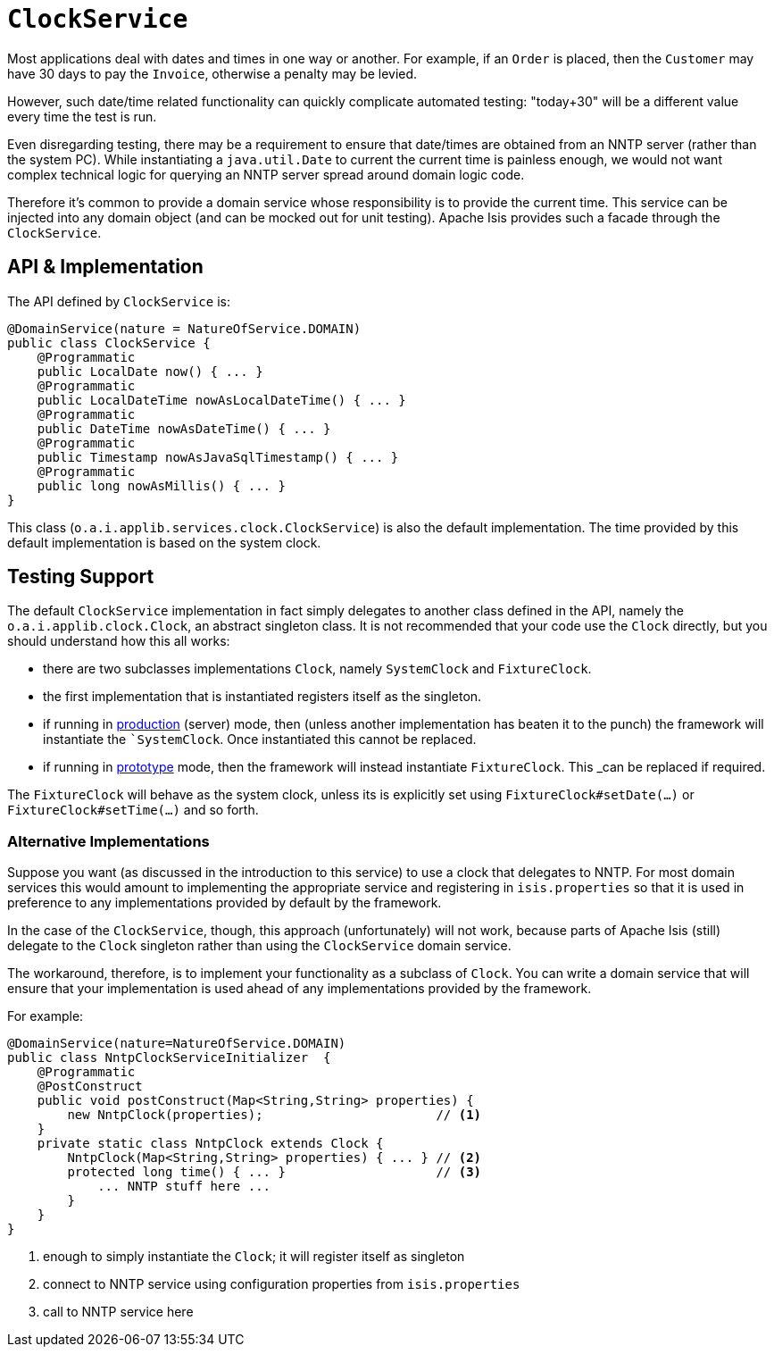 [[_rgsvc_core-domain-api_ClockService]]
= `ClockService`
:Notice: Licensed to the Apache Software Foundation (ASF) under one or more contributor license agreements. See the NOTICE file distributed with this work for additional information regarding copyright ownership. The ASF licenses this file to you under the Apache License, Version 2.0 (the "License"); you may not use this file except in compliance with the License. You may obtain a copy of the License at. http://www.apache.org/licenses/LICENSE-2.0 . Unless required by applicable law or agreed to in writing, software distributed under the License is distributed on an "AS IS" BASIS, WITHOUT WARRANTIES OR  CONDITIONS OF ANY KIND, either express or implied. See the License for the specific language governing permissions and limitations under the License.
:_basedir: ../../
:_imagesdir: images/




Most applications deal with dates and times in one way or another. For example, if an `Order` is placed, then the `Customer` may have 30 days to pay the `Invoice`, otherwise a penalty may be levied.

However, such date/time related functionality can quickly complicate automated testing: "today+30" will be a different value every time the test is run.

Even disregarding testing, there may be a requirement to ensure that date/times are obtained from an NNTP server (rather than the system PC). While instantiating a `java.util.Date` to current the current time is painless enough, we would not want complex technical logic for querying an NNTP server spread around domain logic code.

Therefore it's common to provide a domain service whose responsibility is to provide the current time.  This service can be injected into any domain object (and can be mocked out for unit testing). Apache Isis provides such a facade through the `ClockService`.



== API & Implementation

The API defined by `ClockService` is:

[source,java]
----
@DomainService(nature = NatureOfService.DOMAIN)
public class ClockService {
    @Programmatic
    public LocalDate now() { ... }
    @Programmatic
    public LocalDateTime nowAsLocalDateTime() { ... }
    @Programmatic
    public DateTime nowAsDateTime() { ... }
    @Programmatic
    public Timestamp nowAsJavaSqlTimestamp() { ... }
    @Programmatic
    public long nowAsMillis() { ... }
}
----

This class (`o.a.i.applib.services.clock.ClockService`) is also the default implementation.  The time provided by this default implementation is based on the system clock.




== Testing Support

The default `ClockService` implementation in fact simply delegates to another class defined in the API, namely the `o.a.i.applib.clock.Clock`, an abstract singleton class.  It is not recommended that your code use the `Clock` directly, but you should understand how this all works:

* there are two subclasses implementations `Clock`, namely `SystemClock` and `FixtureClock`.
* the first implementation that is instantiated registers itself as the singleton.
* if running in xref:../rgcfg/rgcfg.adoc#_rgcfg_deployment-types[production] (server) mode, then (unless another implementation has beaten it to the punch) the framework will instantiate the ``SystemClock`.  Once instantiated this cannot be replaced.
* if running in xref:../rgcfg/rgcfg.adoc#_rgcfg_deployment-types[prototype] mode, then the framework will instead instantiate `FixtureClock`.  This _can_ be replaced if required.

The `FixtureClock` will behave as the system clock, unless its is explicitly set using `FixtureClock#setDate(...)` or `FixtureClock#setTime(...)` and so forth.



=== Alternative Implementations

Suppose you want (as discussed in the introduction to this service) to use a clock that delegates to NNTP.  For most domain services this would amount to implementing the appropriate service and registering in `isis.properties` so that it is used in preference to any implementations provided by default by the framework.

In the case of the `ClockService`, though, this approach (unfortunately) will not work, because parts of Apache Isis (still) delegate to the `Clock` singleton rather than using the `ClockService` domain service.

The workaround, therefore, is to implement your functionality as a subclass of `Clock`.  You can write a domain service that will ensure that your implementation is used ahead of any implementations provided by the framework.

For example:

[source,java]
----
@DomainService(nature=NatureOfService.DOMAIN)
public class NntpClockServiceInitializer  {
    @Programmatic
    @PostConstruct
    public void postConstruct(Map<String,String> properties) {
        new NntpClock(properties);                       // <1>
    }
    private static class NntpClock extends Clock {
        NntpClock(Map<String,String> properties) { ... } // <2>
        protected long time() { ... }                    // <3>
            ... NNTP stuff here ...
        }
    }
}
----
<1> enough to simply instantiate the `Clock`; it will register itself as singleton
<2> connect to NNTP service using configuration properties from `isis.properties`
<3> call to NNTP service here



